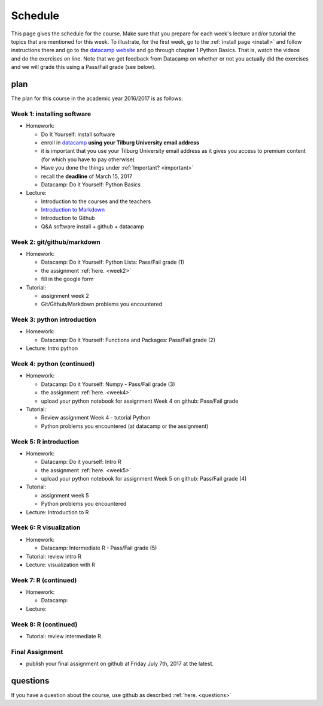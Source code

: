 Schedule
========

This page gives the schedule for the course. Make sure that you
prepare for each week's lecture and/or tutorial the topics that are
mentioned for this week. To illustrate, for the first week, go to the
:ref:`install page <install>` and follow instructions there and go to
the `datacamp website
<https://www.datacamp.com/courses/intro-to-python-for-data-science>`_
and go through chapter 1 Python Basics. That is, watch the videos and
do the exercises on line. Note that we get feedback from Datacamp on whether or
not you actually did the exercises and we will grade this using a Pass/Fail
grade (see below).



plan
----

The plan for this course in the academic year 2016/2017 is as follows:


Week 1: installing software
~~~~~~~~~~~~~~~~~~~~~~~~~~~

* Homework:

  * Do It Yourself: install software
  * enroll in `datacamp <https://www.datacamp.com/>`_ **using your Tilburg
    University email address**
  * it is important that you use your Tilburg University email address as it
    gives you access to premium content (for which you have to pay otherwise)
  * Have you done the things under :ref:`Important? <important>`
  * recall the **deadline** of March 15, 2017
  * Datacamp: Do it Yourself: Python Basics

* Lecture:

  * Introduction to the courses and the teachers
  * `Introduction to Markdown <http://janboone.github.io/programming-for-economists/_downloads/markdown_notebook.html>`_
  * Introduction to Github
  * Q&A software install + github + datacamp


Week 2: git/github/markdown
~~~~~~~~~~~~~~~~~~~~~~~~~~~

* Homework:

  * Datacamp: Do it Yourself: Python Lists: Pass/Fail grade (1)
  * the assignment :ref:`here. <week2>`
  * fill in the google form

* Tutorial:

  * assignment week 2
  * Git/Github/Markdown problems you encountered


Week 3: python introduction
~~~~~~~~~~~~~~~~~~~~~~~~~~~

* Homework:

  * Datacamp: Do it Yourself: Functions and Packages: Pass/Fail grade (2)

* Lecture: Intro python



Week 4: python (continued)
~~~~~~~~~~~~~~~~~~~~~~~~~~

* Homework:

  * Datacamp: Do it Yourself: Numpy - Pass/Fail grade (3)
  * the assignment :ref:`here. <week4>`
  * upload your python notebook for assignment Week 4 on github: Pass/Fail grade

* Tutorial:

  * Review assignment Week 4 - tutorial Python
  * Python problems you encountered (at datacamp or the assignment)


Week 5: R introduction
~~~~~~~~~~~~~~~~~~~~~~

* Homework:

  * Datacamp: Do it yourself: Intro R
  * the assignment :ref:`here. <week5>`
  * upload your python notebook for assignment Week 5 on github: Pass/Fail grade (4)

* Tutorial:

  * assignment week 5
  * Python problems you encountered

* Lecture: Introduction to R



Week 6: R visualization
~~~~~~~~~~~~~~~~~~~~~~~

* Homework:


  * Datacamp: Intermediate R  - Pass/Fail grade (5)

* Tutorial: review intro R
* Lecture: visualization with R

Week 7: R (continued)
~~~~~~~~~~~~~~~~~~~~~

* Homework:

  * Datacamp:

* Lecture:



Week 8: R (continued)
~~~~~~~~~~~~~~~~~~~~~

* Tutorial: review intermediate R.


Final Assignment
~~~~~~~~~~~~~~~~

* publish your final assignment on github at Friday July 7th, 2017 at the latest.



questions
---------

If you have a question about the course, use github as described :ref:`here. <questions>`
